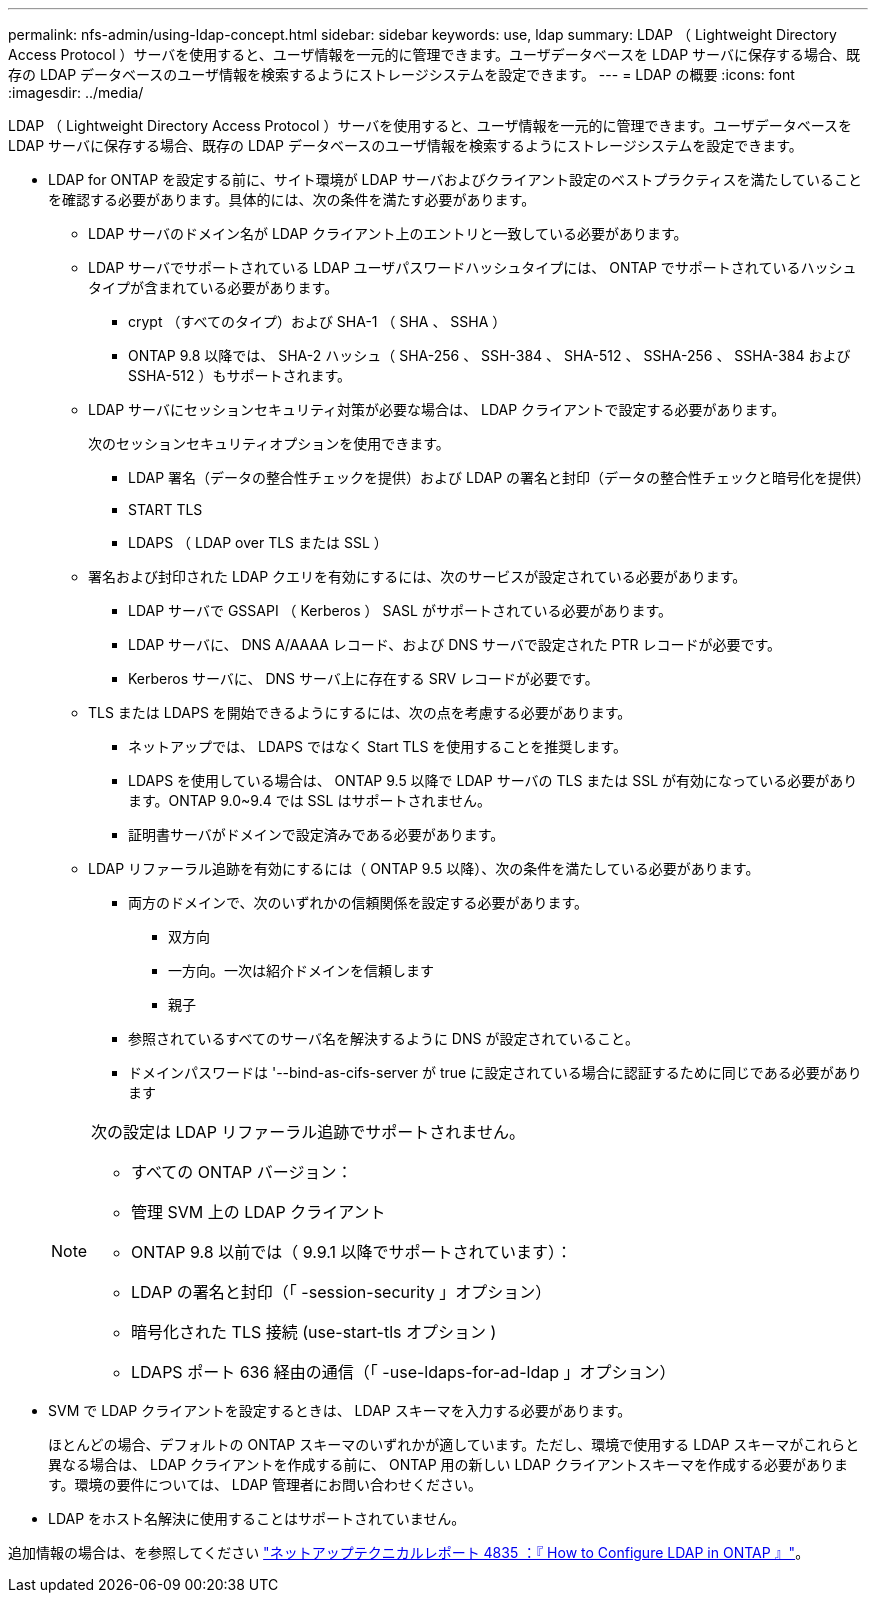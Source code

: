 ---
permalink: nfs-admin/using-ldap-concept.html 
sidebar: sidebar 
keywords: use, ldap 
summary: LDAP （ Lightweight Directory Access Protocol ）サーバを使用すると、ユーザ情報を一元的に管理できます。ユーザデータベースを LDAP サーバに保存する場合、既存の LDAP データベースのユーザ情報を検索するようにストレージシステムを設定できます。 
---
= LDAP の概要
:icons: font
:imagesdir: ../media/


[role="lead"]
LDAP （ Lightweight Directory Access Protocol ）サーバを使用すると、ユーザ情報を一元的に管理できます。ユーザデータベースを LDAP サーバに保存する場合、既存の LDAP データベースのユーザ情報を検索するようにストレージシステムを設定できます。

* LDAP for ONTAP を設定する前に、サイト環境が LDAP サーバおよびクライアント設定のベストプラクティスを満たしていることを確認する必要があります。具体的には、次の条件を満たす必要があります。
+
** LDAP サーバのドメイン名が LDAP クライアント上のエントリと一致している必要があります。
** LDAP サーバでサポートされている LDAP ユーザパスワードハッシュタイプには、 ONTAP でサポートされているハッシュタイプが含まれている必要があります。
+
*** crypt （すべてのタイプ）および SHA-1 （ SHA 、 SSHA ）
*** ONTAP 9.8 以降では、 SHA-2 ハッシュ（ SHA-256 、 SSH-384 、 SHA-512 、 SSHA-256 、 SSHA-384 および SSHA-512 ）もサポートされます。


** LDAP サーバにセッションセキュリティ対策が必要な場合は、 LDAP クライアントで設定する必要があります。
+
次のセッションセキュリティオプションを使用できます。

+
*** LDAP 署名（データの整合性チェックを提供）および LDAP の署名と封印（データの整合性チェックと暗号化を提供）
*** START TLS
*** LDAPS （ LDAP over TLS または SSL ）


** 署名および封印された LDAP クエリを有効にするには、次のサービスが設定されている必要があります。
+
*** LDAP サーバで GSSAPI （ Kerberos ） SASL がサポートされている必要があります。
*** LDAP サーバに、 DNS A/AAAA レコード、および DNS サーバで設定された PTR レコードが必要です。
*** Kerberos サーバに、 DNS サーバ上に存在する SRV レコードが必要です。


** TLS または LDAPS を開始できるようにするには、次の点を考慮する必要があります。
+
*** ネットアップでは、 LDAPS ではなく Start TLS を使用することを推奨します。
*** LDAPS を使用している場合は、 ONTAP 9.5 以降で LDAP サーバの TLS または SSL が有効になっている必要があります。ONTAP 9.0~9.4 では SSL はサポートされません。
*** 証明書サーバがドメインで設定済みである必要があります。


** LDAP リファーラル追跡を有効にするには（ ONTAP 9.5 以降）、次の条件を満たしている必要があります。
+
*** 両方のドメインで、次のいずれかの信頼関係を設定する必要があります。
+
**** 双方向
**** 一方向。一次は紹介ドメインを信頼します
**** 親子


*** 参照されているすべてのサーバ名を解決するように DNS が設定されていること。
*** ドメインパスワードは '--bind-as-cifs-server が true に設定されている場合に認証するために同じである必要があります




+
[NOTE]
====
次の設定は LDAP リファーラル追跡でサポートされません。

** すべての ONTAP バージョン：
** 管理 SVM 上の LDAP クライアント
** ONTAP 9.8 以前では（ 9.9.1 以降でサポートされています）：
** LDAP の署名と封印（「 -session-security 」オプション）
** 暗号化された TLS 接続 (use-start-tls オプション )
** LDAPS ポート 636 経由の通信（「 -use-ldaps-for-ad-ldap 」オプション）


====
* SVM で LDAP クライアントを設定するときは、 LDAP スキーマを入力する必要があります。
+
ほとんどの場合、デフォルトの ONTAP スキーマのいずれかが適しています。ただし、環境で使用する LDAP スキーマがこれらと異なる場合は、 LDAP クライアントを作成する前に、 ONTAP 用の新しい LDAP クライアントスキーマを作成する必要があります。環境の要件については、 LDAP 管理者にお問い合わせください。

* LDAP をホスト名解決に使用することはサポートされていません。


追加情報の場合は、を参照してください https://www.netapp.com/pdf.html?item=/media/19423-tr-4835.pdf["ネットアップテクニカルレポート 4835 ：『 How to Configure LDAP in ONTAP 』"]。
